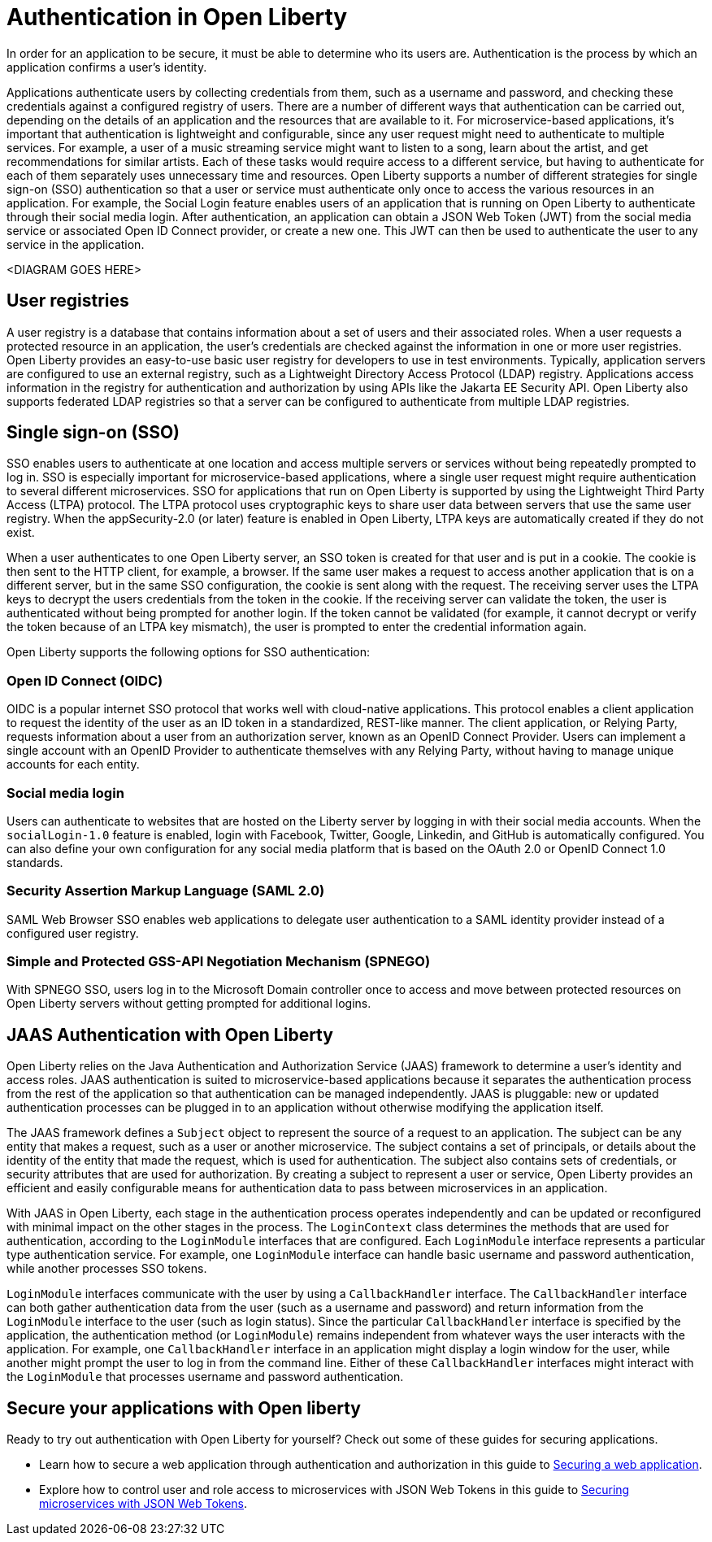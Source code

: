 // Copyright (c) 2020 IBM Corporation and others.
// Licensed under Creative Commons Attribution-NoDerivatives
// 4.0 International (CC BY-ND 4.0)
//   https://creativecommons.org/licenses/by-nd/4.0/
//
// Contributors:
//     IBM Corporation
//
:page-description:
:seo-title: Authentication in Open Liberty
:seo-description: Authentication is the processes by which an application that is running on Open Liberty confirms a user's identity.
:page-layout: general-reference
:page-type: general
= Authentication in Open Liberty

In order for an application to be secure, it must be able to determine who its users are. Authentication is the process by which an application confirms a user’s identity.

Applications authenticate users by collecting credentials from them, such as a username and password, and checking these credentials against a configured registry of users. There are a number of different ways that authentication can be carried out, depending on the details of an application and the resources that are available to it. For microservice-based applications, it’s important that authentication is lightweight and configurable, since any user request might need to authenticate to multiple services. For example, a user of a music streaming service might want to listen to a song, learn about the artist, and get recommendations for similar artists. Each of these tasks would require access to a different service, but having to authenticate for each of them separately uses unnecessary time and resources. Open Liberty supports a number of different strategies for single sign-on (SSO) authentication so that a user or service must authenticate only once to access the various resources in an application. For example, the Social Login feature enables users of an application that is running on Open Liberty to authenticate through their social media login. After authentication, an application can obtain a JSON Web Token (JWT) from the social media service or associated Open ID Connect provider, or create a new one. This JWT can then be used to authenticate the user to any service in the application.  

<DIAGRAM GOES HERE>

== User registries
A user registry is a database that contains information about a set of users and their associated roles. When a user requests a protected resource in an application, the user's credentials are checked against the information in one or more user registries. Open Liberty provides an easy-to-use basic user registry for developers to use in test environments. Typically, application servers are configured to use an external registry, such as a Lightweight Directory Access Protocol (LDAP) registry. Applications access information in the registry for authentication and authorization by using APIs like the Jakarta EE Security API. Open Liberty also supports federated LDAP registries so that a server can be configured to authenticate from multiple LDAP registries.

== Single sign-on (SSO)
SSO enables users to authenticate at one location and access multiple servers or services without being repeatedly prompted to log in. SSO is especially important for microservice-based applications, where a single user request might require authentication to several different microservices. SSO for applications that run on Open Liberty is supported by using the Lightweight Third Party Access (LTPA) protocol. The LTPA protocol uses cryptographic keys to share user data between servers that use the same user registry. When the appSecurity-2.0 (or later) feature is enabled in Open Liberty, LTPA keys are automatically created if they do not exist.

When a user authenticates to one Open Liberty server, an SSO token is created for that user and is put in a cookie. The cookie is then sent to the HTTP client, for example, a browser. If the same user makes a request to access another application that is on a different server, but in the same SSO configuration, the cookie is sent along with the request. The receiving server uses the LTPA keys to decrypt the users credentials from the token in the cookie. If the receiving server can validate the token, the user is authenticated without being prompted for another login. If the token cannot be validated (for example, it cannot decrypt or verify the token because of an LTPA key mismatch), the user is prompted to enter the credential information again.

Open Liberty supports the following options for SSO authentication:

=== Open ID Connect (OIDC)

OIDC is a popular internet SSO protocol that works well with cloud-native applications. This protocol enables a client application to request the identity of the user as an ID token in a standardized, REST-like manner. The client application, or Relying Party, requests information about a user from an authorization server, known as an OpenID Connect Provider. Users can implement a single account with an OpenID Provider to authenticate themselves with any Relying Party, without having to manage unique accounts for each entity.

=== Social media login
Users can authenticate to websites that are hosted on the Liberty server by logging in with their social media accounts. When the `socialLogin-1.0` feature is enabled, login with Facebook, Twitter, Google, Linkedin, and GitHub is automatically configured. You can also define your own configuration for any social media platform that is based on the OAuth 2.0 or OpenID Connect 1.0 standards.

=== Security Assertion Markup Language (SAML 2.0)
SAML Web Browser SSO enables web applications to delegate user authentication to a SAML identity provider instead of a configured user registry.

=== Simple and Protected GSS-API Negotiation Mechanism (SPNEGO)
With SPNEGO SSO, users log in to the Microsoft Domain controller once to access and move between protected resources on Open Liberty servers without getting prompted for additional logins.


== JAAS Authentication with Open Liberty

Open Liberty relies on the Java Authentication and Authorization Service (JAAS) framework to determine a user's identity and access roles. JAAS authentication is suited to microservice-based applications because it separates the authentication process from the rest of the application so that authentication can be managed independently. JAAS is pluggable: new or updated authentication processes can be plugged in to an application without otherwise modifying the application itself.

The JAAS framework defines a `Subject` object to represent the source of a request to an application. The subject can be any entity that makes a request, such as a user or another microservice. The subject contains a set of principals, or details about the identity of the entity that made the request, which is used for authentication. The subject also contains sets of credentials, or security attributes that are used for authorization. By creating a subject to represent a user or service, Open Liberty provides an efficient and easily configurable means for authentication data to pass between microservices in an application.

With JAAS in Open Liberty, each stage in the authentication process operates independently and can be updated or reconfigured with minimal impact on the other stages in the process. The `LoginContext` class determines the methods that are used for authentication, according to the `LoginModule` interfaces that are configured. Each `LoginModule` interface represents a particular type authentication service. For example, one `LoginModule` interface can handle basic username and password authentication, while another  processes SSO tokens.

`LoginModule` interfaces communicate with the user by using a `CallbackHandler` interface. The `CallbackHandler` interface can both gather authentication data from the user (such as a username and password) and return information from the `LoginModule` interface to the user (such as login status). Since the particular `CallbackHandler` interface is specified by the application, the authentication method (or `LoginModule`) remains independent from whatever ways the user interacts with the application. For example, one `CallbackHandler` interface in an application might display a login window for the user, while another might prompt the user to log in from the command line. Either of these `CallbackHandler` interfaces might interact with the `LoginModule` that processes username and password authentication.

== Secure your applications with Open liberty

Ready to try out authentication with Open Liberty for yourself? Check out some of these guides for securing applications.

- Learn how to secure a web application through authentication and authorization in this guide to link:/guides/security-intro.html[Securing a web application].
- Explore how to control user and role access to microservices with JSON Web Tokens in this guide to link:/guides/microprofile-jwt.html[Securing microservices with JSON Web Tokens].
